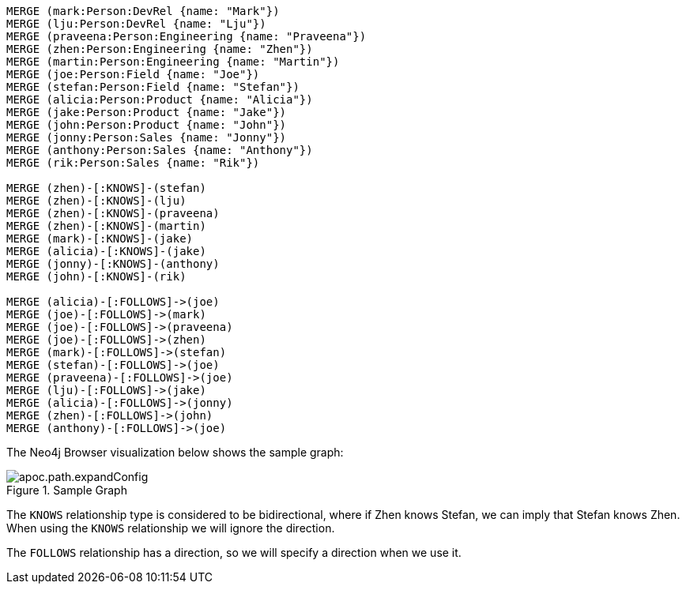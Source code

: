[source,cypher]
----
MERGE (mark:Person:DevRel {name: "Mark"})
MERGE (lju:Person:DevRel {name: "Lju"})
MERGE (praveena:Person:Engineering {name: "Praveena"})
MERGE (zhen:Person:Engineering {name: "Zhen"})
MERGE (martin:Person:Engineering {name: "Martin"})
MERGE (joe:Person:Field {name: "Joe"})
MERGE (stefan:Person:Field {name: "Stefan"})
MERGE (alicia:Person:Product {name: "Alicia"})
MERGE (jake:Person:Product {name: "Jake"})
MERGE (john:Person:Product {name: "John"})
MERGE (jonny:Person:Sales {name: "Jonny"})
MERGE (anthony:Person:Sales {name: "Anthony"})
MERGE (rik:Person:Sales {name: "Rik"})

MERGE (zhen)-[:KNOWS]-(stefan)
MERGE (zhen)-[:KNOWS]-(lju)
MERGE (zhen)-[:KNOWS]-(praveena)
MERGE (zhen)-[:KNOWS]-(martin)
MERGE (mark)-[:KNOWS]-(jake)
MERGE (alicia)-[:KNOWS]-(jake)
MERGE (jonny)-[:KNOWS]-(anthony)
MERGE (john)-[:KNOWS]-(rik)

MERGE (alicia)-[:FOLLOWS]->(joe)
MERGE (joe)-[:FOLLOWS]->(mark)
MERGE (joe)-[:FOLLOWS]->(praveena)
MERGE (joe)-[:FOLLOWS]->(zhen)
MERGE (mark)-[:FOLLOWS]->(stefan)
MERGE (stefan)-[:FOLLOWS]->(joe)
MERGE (praveena)-[:FOLLOWS]->(joe)
MERGE (lju)-[:FOLLOWS]->(jake)
MERGE (alicia)-[:FOLLOWS]->(jonny)
MERGE (zhen)-[:FOLLOWS]->(john)
MERGE (anthony)-[:FOLLOWS]->(joe)
----

The Neo4j Browser visualization below shows the sample graph:

image::apoc.path.expandConfig.svg[title="Sample Graph"]

The `KNOWS` relationship type is considered to be bidirectional, where if Zhen knows Stefan, we can imply that Stefan knows Zhen.
When using the `KNOWS` relationship we will ignore the direction.

The `FOLLOWS` relationship has a direction, so we will specify a direction when we use it.
